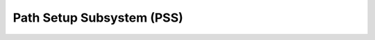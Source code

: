 .. _pss:

Path Setup Subsystem (PSS)
==========================

.. image:: ../.static/construction.png
